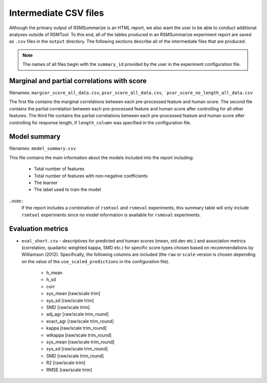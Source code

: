 .. _intermediate_files_rsmsummarize:

Intermediate CSV files
----------------------

Although the primary output of RSMSummarize is an HTML report, we also want the user to be able to conduct additional analyses outside of RSMTool. To this end, all of the tables produced in an RSMSummarize experiment report are saved as ``.csv`` files in the ``output`` directory. The following sections describe all of the intermediate files that are produced.

.. note::

    The names of all files begin with the ``summary_id`` provided by the user in the experiment configuration file. 


Marginal and partial correlations with score
^^^^^^^^^^^^^^^^^^^^^^^^^^^^^^^^^^^^^^^^^^^^

filenames: ``margcor_score_all_data.csv``, ``pcor_score_all_data.csv``, ```pcor_score_no_length_all_data.csv``

The first file contains the marginal correlations between each pre-processed feature and human score. The second file contains the partial correlation between each pre-processed feature and human score after controlling for all other features. The third file contains the partial correlations between each pre-processed feature and human score after controlling for response length, if ``length_column`` was specified in the configuration file.

Model summary
^^^^^^^^^^^^^^^^^^^^^^^^^^^^^^^^^^^^^^^^^^^^
filenames: ``model_summary.csv``

This file contains the main information about the models included into the report including: 

    - Total number of features
    - Total number of features with non-negative coefficients
    - The learner
    - The label used to train the model

..note::
    If the report includes a combination of ``rsmtool`` and ``rsmeval`` experiments, this summary table will only include ``rsmtool`` experiments since no model information is available for ``rsmeval`` experiments.


Evaluation metrics
^^^^^^^^^^^^^^^^^^

- ``eval_short.csv`` - descriptives for predicted and human scores (mean, std.dev etc.) and association metrics (correlation, quadartic weighted kappa, SMD etc.) for specific score types chosen based on recommendations by Williamson (2012). Specifically, the following columns are included (the ``raw`` or ``scale`` version is chosen depending on the value of the ``use_scaled_predictions`` in the configuration file).

    - h_mean
    - h_sd
    - corr
    - sys_mean [raw/scale trim]
    - sys_sd [raw/scale trim]
    - SMD [raw/scale trim]
    - adj_agr [raw/scale trim_round]
    - exact_agr [raw/scale trim_round]
    - kappa [raw/scale trim_round]
    - wtkappa [raw/scale trim_round]
    - sys_mean [raw/scale trim_round]
    - sys_sd [raw/scale trim_round]
    - SMD [raw/scale trim_round]
    - R2 [raw/scale trim]
    - RMSE [raw/scale trim]
